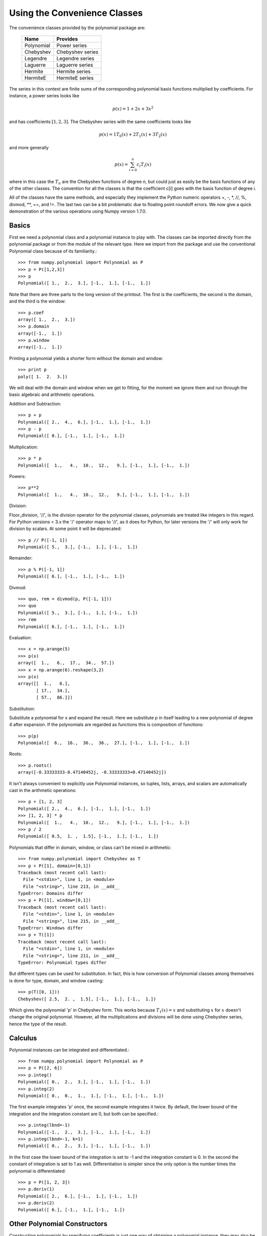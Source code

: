 Using the Convenience Classes
=============================

The convenience classes provided by the polynomial package are:

         ============    ================
         Name            Provides
         ============    ================
         Polynomial      Power series
         Chebyshev       Chebyshev series
         Legendre        Legendre series
         Laguerre        Laguerre series
         Hermite         Hermite series
         HermiteE        HermiteE series
         ============    ================

The series in this context are finite sums of the corresponding polynomial
basis functions multiplied by coefficients. For instance, a power series
looks like

.. math:: p(x) = 1 + 2x + 3x^2

and has coefficients :math:`[1, 2, 3]`. The Chebyshev series with the
same coefficients looks like


.. math:: p(x) = 1 T_0(x) + 2 T_1(x) + 3 T_2(x)

and more generally

.. math:: p(x) = \sum_{i=0}^n c_i T_i(x)

where in this case the :math:`T_n` are the Chebyshev functions of degree
`n`, but could just as easily be the basis functions of any of the other
classes. The convention for all the classes is that the coefficient
c[i] goes with the basis function of degree i.

All of the classes have the same methods, and especially they implement the
Python numeric operators +, -, \*, //, %, divmod, \*\*, ==,
and !=. The last two can be a bit problematic due to floating point
roundoff errors. We now give a quick demonstration of the various
operations using Numpy version 1.7.0.

Basics
------

First we need a polynomial class and a polynomial instance to play with.
The classes can be imported directly from the polynomial package or from
the module of the relevant type. Here we import from the package and use
the conventional Polynomial class because of its familiarity.::

   >>> from numpy.polynomial import Polynomial as P
   >>> p = P([1,2,3])
   >>> p
   Polynomial([ 1.,  2.,  3.], [-1.,  1.], [-1.,  1.])

Note that there are three parts to the long version of the printout. The
first is the coefficients, the second is the domain, and the third is the
window::

   >>> p.coef
   array([ 1.,  2.,  3.])
   >>> p.domain
   array([-1.,  1.])
   >>> p.window
   array([-1.,  1.])

Printing a polynomial yields a shorter form without the domain
and window::

   >>> print p
   poly([ 1.  2.  3.])

We will deal with the domain and window when we get to fitting, for the moment
we ignore them and run through the basic algebraic and arithmetic operations.

Addition and Subtraction::

   >>> p + p
   Polynomial([ 2.,  4.,  6.], [-1.,  1.], [-1.,  1.])
   >>> p - p
   Polynomial([ 0.], [-1.,  1.], [-1.,  1.])

Multiplication::

   >>> p * p
   Polynomial([  1.,   4.,  10.,  12.,   9.], [-1.,  1.], [-1.,  1.])

Powers::

   >>> p**2
   Polynomial([  1.,   4.,  10.,  12.,   9.], [-1.,  1.], [-1.,  1.])

Division:

Floor_division, '//', is the division operator for the polynomial classes,
polynomials are treated like integers in this regard. For Python versions <
3.x the '/' operator maps to '//', as it does for Python, for later
versions the '/' will only work for division by scalars. At some point it
will be deprecated::

   >>> p // P([-1, 1])
   Polynomial([ 5.,  3.], [-1.,  1.], [-1.,  1.])

Remainder::

   >>> p % P([-1, 1])
   Polynomial([ 6.], [-1.,  1.], [-1.,  1.])

Divmod::

   >>> quo, rem = divmod(p, P([-1, 1]))
   >>> quo
   Polynomial([ 5.,  3.], [-1.,  1.], [-1.,  1.])
   >>> rem
   Polynomial([ 6.], [-1.,  1.], [-1.,  1.])

Evaluation::

   >>> x = np.arange(5)
   >>> p(x)
   array([  1.,   6.,  17.,  34.,  57.])
   >>> x = np.arange(6).reshape(3,2)
   >>> p(x)
   array([[  1.,   6.],
          [ 17.,  34.],
          [ 57.,  86.]])

Substitution:

Substitute a polynomial for x and expand the result. Here we substitute
p in itself leading to a new polynomial of degree 4 after expansion. If
the polynomials are regarded as functions this is composition of
functions::

   >>> p(p)
   Polynomial([  6.,  16.,  36.,  36.,  27.], [-1.,  1.], [-1.,  1.])

Roots::

   >>> p.roots()
   array([-0.33333333-0.47140452j, -0.33333333+0.47140452j])



It isn't always convenient to explicitly use Polynomial instances, so
tuples, lists, arrays, and scalars are automatically cast in the arithmetic
operations::

   >>> p + [1, 2, 3]
   Polynomial([ 2.,  4.,  6.], [-1.,  1.], [-1.,  1.])
   >>> [1, 2, 3] * p
   Polynomial([  1.,   4.,  10.,  12.,   9.], [-1.,  1.], [-1.,  1.])
   >>> p / 2
   Polynomial([ 0.5,  1. ,  1.5], [-1.,  1.], [-1.,  1.])

Polynomials that differ in domain, window, or class can't be mixed in
arithmetic::

    >>> from numpy.polynomial import Chebyshev as T
    >>> p + P([1], domain=[0,1])
    Traceback (most recent call last):
      File "<stdin>", line 1, in <module>
      File "<string>", line 213, in __add__
    TypeError: Domains differ
    >>> p + P([1], window=[0,1])
    Traceback (most recent call last):
      File "<stdin>", line 1, in <module>
      File "<string>", line 215, in __add__
    TypeError: Windows differ
    >>> p + T([1])
    Traceback (most recent call last):
      File "<stdin>", line 1, in <module>
      File "<string>", line 211, in __add__
    TypeError: Polynomial types differ


But different types can be used for substitution. In fact, this is how
conversion of Polynomial classes among themselves is done for type, domain,
and window casting::

    >>> p(T([0, 1]))
    Chebyshev([ 2.5,  2. ,  1.5], [-1.,  1.], [-1.,  1.])

Which gives the polynomial 'p' in Chebyshev form. This works because
:math:`T_1(x) = x` and substituting :math:`x` for :math:`x` doesn't change
the original polynomial. However, all the multiplications and divisions
will be done using Chebyshev series, hence the type of the result.

Calculus
--------

Polynomial instances can be integrated and differentiated.::

    >>> from numpy.polynomial import Polynomial as P
    >>> p = P([2, 6])
    >>> p.integ()
    Polynomial([ 0.,  2.,  3.], [-1.,  1.], [-1.,  1.])
    >>> p.integ(2)
    Polynomial([ 0.,  0.,  1.,  1.], [-1.,  1.], [-1.,  1.])

The first example integrates 'p' once, the second example integrates it
twice. By default, the lower bound of the integration and the integration
constant are 0, but both can be specified.::

    >>> p.integ(lbnd=-1)
    Polynomial([-1.,  2.,  3.], [-1.,  1.], [-1.,  1.])
    >>> p.integ(lbnd=-1, k=1)
    Polynomial([ 0.,  2.,  3.], [-1.,  1.], [-1.,  1.])

In the first case the lower bound of the integration is set to -1 and the
integration constant is 0. In the second the constant of integration is set
to 1 as well. Differentiation is simpler since the only option is the
number times the polynomial is differentiated::

    >>> p = P([1, 2, 3])
    >>> p.deriv(1)
    Polynomial([ 2.,  6.], [-1.,  1.], [-1.,  1.])
    >>> p.deriv(2)
    Polynomial([ 6.], [-1.,  1.], [-1.,  1.])


Other Polynomial Constructors
-----------------------------

Constructing polynomials by specifying coefficients is just one way of
obtaining a polynomial instance, they may also be created by specifying
their roots, by conversion from other polynomial types, and by least
squares fits. Fitting is discussed in its own section, the other methods
are demonstrated below.::

    >>> from numpy.polynomial import Polynomial as P
    >>> from numpy.polynomial import Chebyshev as T
    >>> p = P.fromroots([1, 2, 3])
    >>> p
    Polynomial([ -6.,  11.,  -6.,   1.], [-1.,  1.], [-1.,  1.])
    >>> p.convert(kind=T)
    Chebyshev([ -9.  ,  11.75,  -3.  ,   0.25], [-1.,  1.], [-1.,  1.])

The convert method can also convert domain and window::

    >>> p.convert(kind=T, domain=[0, 1])
    Chebyshev([-2.4375 ,  2.96875, -0.5625 ,  0.03125], [ 0.,  1.], [-1.,  1.])
    >>> p.convert(kind=P, domain=[0, 1])
    Polynomial([-1.875,  2.875, -1.125,  0.125], [ 0.,  1.], [-1.,  1.])

Conversions between types can be useful, but it is *not* recommended
for routine use. The loss of numerical precision in passing from a
Chebyshev series of degree 50 to a Polynomial series of the same degree
can make the results of numerical evaluation essentially random.

Fitting
-------

Fitting is the reason that the `domain` and `window` attributes are part of
the convenience classes. To illustrate the problem, the values of the Chebyshev
polynomials up to degree 5 are plotted below.

.. plot::

    >>> import matplotlib.pyplot as plt
    >>> from numpy.polynomial import Chebyshev as T
    >>> x = np.linspace(-1, 1, 100)
    >>> for i in range(6): ax = plt.plot(x, T.basis(i)(x), lw=2, label="T_%d"%i)
    ...
    >>> plt.legend(loc="upper left")
    <matplotlib.legend.Legend object at 0x3b3ee10>
    >>> plt.show()

In the range -1 <= x <= 1 they are nice, equiripple functions lying between +/- 1.
The same plots over the range -2 <= x <= 2 look very different:

.. plot::

    >>> import matplotlib.pyplot as plt
    >>> from numpy.polynomial import Chebyshev as T
    >>> x = np.linspace(-2, 2, 100)
    >>> for i in range(6): ax = plt.plot(x, T.basis(i)(x), lw=2, label="T_%d"%i)
    ...
    >>> plt.legend(loc="lower right")
    <matplotlib.legend.Legend object at 0x3b3ee10>
    >>> plt.show()

As can be seen, the "good" parts have shrunk to insignificance. In using
Chebyshev polynomials for fitting we want to use the region where x is
between -1 and 1 and that is what the 'window' specifies. However, it is
unlikely that the data to be fit has all its data points in that interval,
so we use 'domain' to specify the interval where the data points lie. When
the fit is done, the domain is first mapped to the window by a linear
transformation and the usual least squares fit is done using the mapped
data points. The window and domain of the fit are part of the returned series
and are automatically used when computing values, derivatives, and such. If
they aren't specified in the call the fitting routine will use the default
window and the smallest domain that holds all the data points. This is
illustrated below for a fit to a noisy sin curve.

.. plot::

    >>> import numpy as np
    >>> import matplotlib.pyplot as plt
    >>> from numpy.polynomial import Chebyshev as T
    >>> np.random.seed(11)
    >>> x = np.linspace(0, 2*np.pi, 20)
    >>> y = np.sin(x) + np.random.normal(scale=.1, size=x.shape)
    >>> p = T.fit(x, y, 5)
    >>> plt.plot(x, y, 'o')
    [<matplotlib.lines.Line2D object at 0x2136c10>]
    >>> xx, yy = p.linspace()
    >>> plt.plot(xx, yy, lw=2)
    [<matplotlib.lines.Line2D object at 0x1cf2890>]
    >>> p.domain
    array([ 0.        ,  6.28318531])
    >>> p.window
    array([-1.,  1.])
    >>> plt.show()

